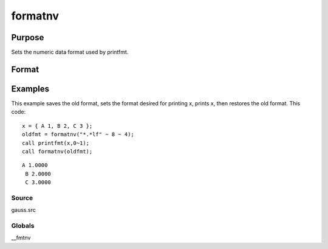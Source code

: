 
formatnv
==============================================

Purpose
----------------

Sets the numeric data format used by printfmt.

Format
----------------
.. function:: formatnv(newfmt)

    :param newfmt: the new format specification.
    :type newfmt: 1x3 vector

    :returns: oldfmt (*1x3 vector*), the old format specification.

Examples
----------------
This example saves the old format, sets the format desired for
printing x, prints x, then restores the
old format. This code:

::

    x = { A 1, B 2, C 3 };
    oldfmt = formatnv("*.*lf" ~ 8 ~ 4);
    call printfmt(x,0~1);
    call formatnv(oldfmt);

::

    A 1.0000
     B 2.0000
     C 3.0000

Source
++++++

gauss.src

Globals
+++++++

\__fmtnv

.. seealso:: Functions :func:`formatcv`, :func:`printfm`, :func:`printfmt`
